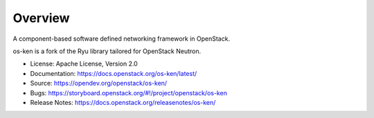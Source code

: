 ========
Overview
========

A component-based software defined networking framework in OpenStack.

os-ken is a fork of the Ryu library tailored for OpenStack Neutron.

* License: Apache License, Version 2.0
* Documentation: https://docs.openstack.org/os-ken/latest/
* Source: https://opendev.org/openstack/os-ken/
* Bugs: https://storyboard.openstack.org/#!/project/openstack/os-ken
* Release Notes: https://docs.openstack.org/releasenotes/os-ken/
